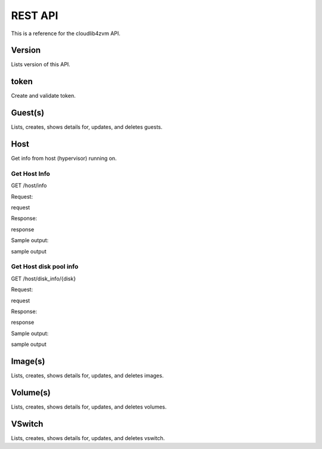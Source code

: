 ==========
 REST API
==========

This is a reference for the cloudlib4zvm API.

Version
=======

Lists version of this API.

token
=====

Create and validate token.

Guest(s)
========

Lists, creates, shows details for, updates, and deletes guests.

Host
====

Get info from host (hypervisor) running on.

Get Host Info
-------------

GET /host/info

Request:

request

Response:

response

Sample output:

sample output

Get Host disk pool info
-----------------------

GET /host/disk_info/{disk}

Request:

request

Response:

response

Sample output:

sample output

Image(s)
========

Lists, creates, shows details for, updates, and deletes images.

Volume(s)
=========

Lists, creates, shows details for, updates, and deletes volumes.

VSwitch
=======

Lists, creates, shows details for, updates, and deletes vswitch.
